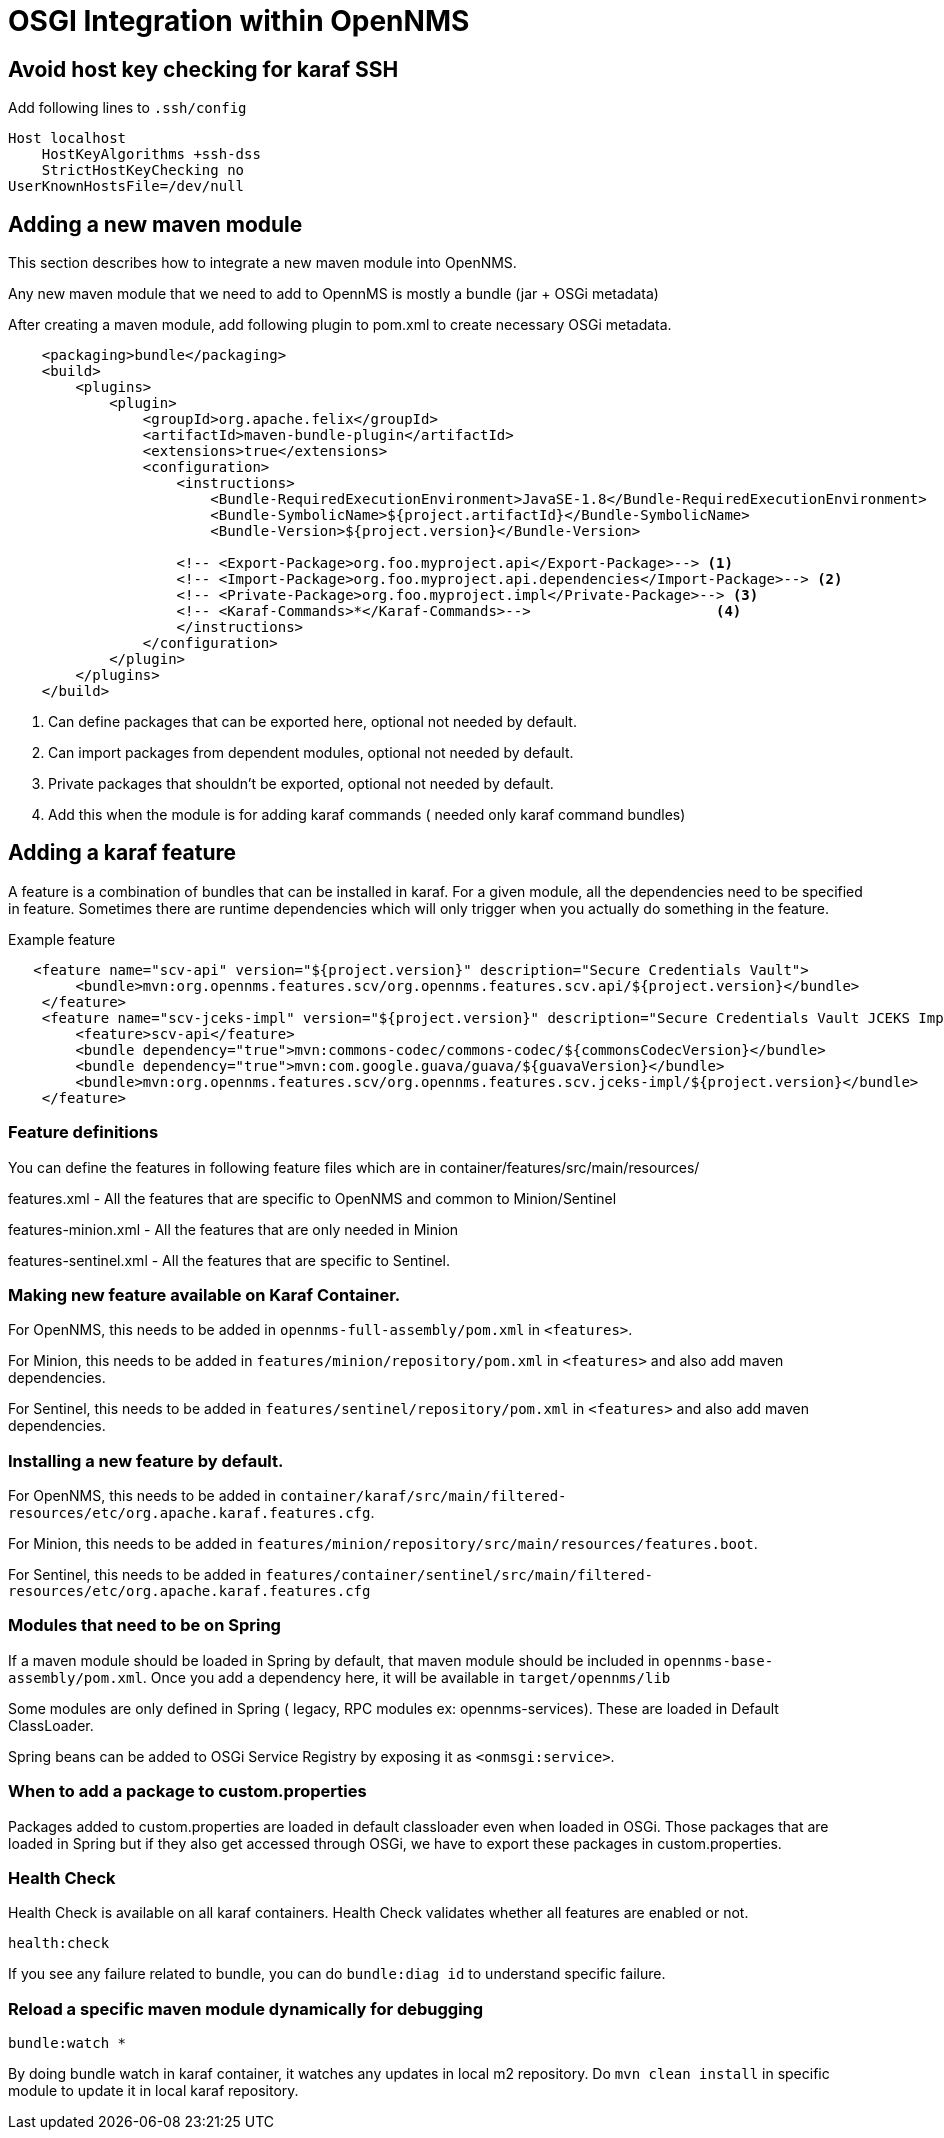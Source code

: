 [[OSGI-and-OpenNMS]]
= OSGI Integration within OpenNMS

== Avoid host key checking for karaf SSH

Add following lines to `.ssh/config`
----
Host localhost
    HostKeyAlgorithms +ssh-dss
    StrictHostKeyChecking no
UserKnownHostsFile=/dev/null
----

== Adding a new maven module

This section describes how to integrate a new maven module into OpenNMS.

Any new maven module that we need to add to OpennMS is mostly a bundle (jar + OSGi metadata)

After creating a maven module, add following plugin to pom.xml to create necessary OSGi metadata.
[source, xml]
----
    <packaging>bundle</packaging>
    <build>
        <plugins>
            <plugin>
                <groupId>org.apache.felix</groupId>
                <artifactId>maven-bundle-plugin</artifactId>
                <extensions>true</extensions>
                <configuration>
                    <instructions>
                        <Bundle-RequiredExecutionEnvironment>JavaSE-1.8</Bundle-RequiredExecutionEnvironment>
                        <Bundle-SymbolicName>${project.artifactId}</Bundle-SymbolicName>
                        <Bundle-Version>${project.version}</Bundle-Version>

                    <!-- <Export-Package>org.foo.myproject.api</Export-Package>--> <1>
                    <!-- <Import-Package>org.foo.myproject.api.dependencies</Import-Package>--> <2>
                    <!-- <Private-Package>org.foo.myproject.impl</Private-Package>--> <3>
                    <!-- <Karaf-Commands>*</Karaf-Commands>-->                      <4>
                    </instructions>
                </configuration>
            </plugin>
        </plugins>
    </build>
----

<1> Can define packages that can be exported here, optional not needed by default.
<2> Can import packages from dependent modules, optional not needed by default.
<3> Private packages that shouldn't be exported, optional not needed by default.
<4> Add this when the module is for adding karaf commands ( needed only karaf command bundles)

== Adding a karaf feature

A feature is a combination of bundles that can be installed in karaf. For a given module, all the dependencies need to be
specified in feature.  Sometimes there are runtime dependencies which will only trigger when you actually do something in the feature.

.Example feature
[source, xml]
----
   <feature name="scv-api" version="${project.version}" description="Secure Credentials Vault">
        <bundle>mvn:org.opennms.features.scv/org.opennms.features.scv.api/${project.version}</bundle>
    </feature>
    <feature name="scv-jceks-impl" version="${project.version}" description="Secure Credentials Vault JCEKS Impl">
        <feature>scv-api</feature>
        <bundle dependency="true">mvn:commons-codec/commons-codec/${commonsCodecVersion}</bundle>
        <bundle dependency="true">mvn:com.google.guava/guava/${guavaVersion}</bundle>
        <bundle>mvn:org.opennms.features.scv/org.opennms.features.scv.jceks-impl/${project.version}</bundle>
    </feature>
----

=== Feature definitions

You can define the features in following feature files which are in container/features/src/main/resources/

features.xml - All the features that are specific to OpenNMS and common to Minion/Sentinel

features-minion.xml - All the features that are only needed in Minion

features-sentinel.xml - All the features that are specific to Sentinel.

=== Making new feature available on Karaf Container.

For OpenNMS, this needs to be added in `opennms-full-assembly/pom.xml` in `<features>`.

For Minion, this needs to be added in `features/minion/repository/pom.xml` in `<features>` and also add maven dependencies.

For Sentinel, this needs to be added in `features/sentinel/repository/pom.xml` in `<features>` and also add maven dependencies.

=== Installing a new feature by default.

For OpenNMS, this needs to be added in `container/karaf/src/main/filtered-resources/etc/org.apache.karaf.features.cfg`.

For Minion, this needs to be added in `features/minion/repository/src/main/resources/features.boot`.

For Sentinel, this needs to be added in `features/container/sentinel/src/main/filtered-resources/etc/org.apache.karaf.features.cfg`

=== Modules that need to be on Spring

If a maven module should be loaded in Spring by default, that maven module should be included in `opennms-base-assembly/pom.xml`. Once you add a dependency here, it will be available in `target/opennms/lib`

Some modules are only defined in Spring ( legacy, RPC modules ex: opennms-services). These are loaded in Default ClassLoader.

Spring beans can be added to OSGi Service Registry by exposing it as `<onmsgi:service>`.


=== When to add a package to custom.properties

Packages added to custom.properties are loaded in default classloader even when loaded in OSGi.
Those packages that are loaded in Spring but if they also get accessed through OSGi, we have to export these packages in custom.properties.

=== Health Check

Health Check is available on all karaf containers.
Health Check validates whether all features are enabled or not.

----
health:check
----

If you see any failure related to bundle, you can do `bundle:diag id` to understand specific failure.

=== Reload a specific maven module dynamically for debugging

----
bundle:watch *
----

By doing bundle watch in karaf container, it watches any updates in local m2 repository.
Do `mvn clean install` in specific module to update it in local karaf repository.






